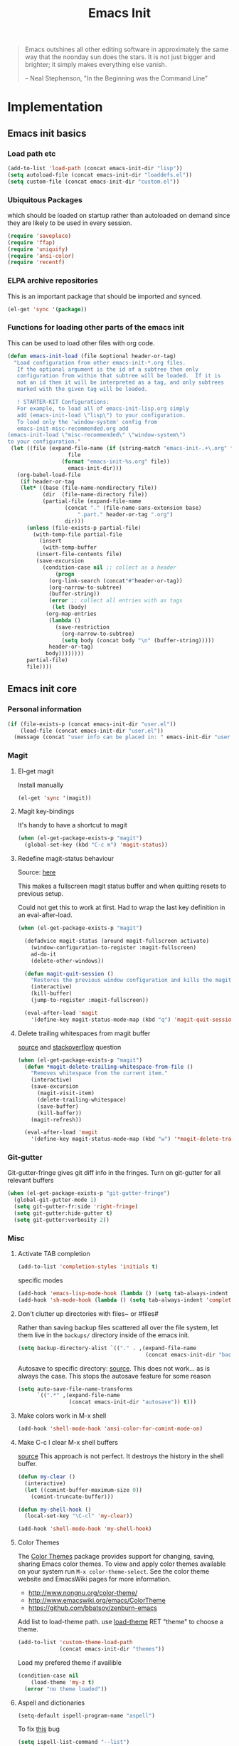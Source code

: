 #+TITLE: Emacs Init
#+OPTIONS: toc:2 num:nil ^:nil
#+STARTUP:  hideblocks

#+begin_quote
Emacs outshines all other editing software in approximately the same
way that the noonday sun does the stars. It is not just bigger and
brighter; it simply makes everything else vanish.

-- Neal Stephenson, "In the Beginning was the Command Line"
#+end_quote

* Implementation
:PROPERTIES:
:CUSTOM_ID: implementation
:END:
** Emacs init basics
*** Load path etc
#+name: emacs-init-load-paths
#+begin_src emacs-lisp
(add-to-list 'load-path (concat emacs-init-dir "lisp"))
(setq autoload-file (concat emacs-init-dir "loaddefs.el"))
(setq custom-file (concat emacs-init-dir "custom.el"))
#+end_src
*** Ubiquitous Packages
which should be loaded on startup rather than
autoloaded on demand since they are likely to be used in every
session.
#+name: emacs-init-load-on-startup
#+begin_src emacs-lisp
(require 'saveplace)
(require 'ffap)
(require 'uniquify)
(require 'ansi-color)
(require 'recentf)
#+end_src
*** ELPA archive repositories

This is an important package that should be imported and synced.
#+begin_src emacs-lisp :tangle yes
(el-get 'sync '(package))
#+end_src

*** Functions for loading other parts of the emacs init
This can be used to load other files with org code.

#+name: emacs-init-load
#+begin_src emacs-lisp
(defun emacs-init-load (file &optional header-or-tag)
  "Load configuration from other emacs-init-*.org files.
   If the optional argument is the id of a subtree then only
   configuration from within that subtree will be loaded.  If it is
   not an id then it will be interpreted as a tag, and only subtrees
   marked with the given tag will be loaded.

   ! STARTER-KIT Configurations:
   For example, to load all of emacs-init-lisp.org simply
   add (emacs-init-load \"lisp\") to your configuration.
   To load only the 'window-system' config from
   emacs-init-misc-recommended.org add
(emacs-init-load \"misc-recommended\" \"window-system\")
to your configuration."
 (let ((file (expand-file-name (if (string-match "emacs-init-.+\.org" file)
                   file
                 (format "emacs-init-%s.org" file))
                   emacs-init-dir)))
   (org-babel-load-file
    (if header-or-tag
    (let* ((base (file-name-nondirectory file))
           (dir  (file-name-directory file))
           (partial-file (expand-file-name
                  (concat "." (file-name-sans-extension base)
                      ".part." header-or-tag ".org")
                  dir)))
      (unless (file-exists-p partial-file)
        (with-temp-file partial-file
          (insert
           (with-temp-buffer
         (insert-file-contents file)
         (save-excursion
           (condition-case nil ;; collect as a header
               (progn
             (org-link-search (concat"#"header-or-tag))
             (org-narrow-to-subtree)
             (buffer-string))
             (error ;; collect all entries with as tags
              (let (body)
            (org-map-entries
             (lambda ()
               (save-restriction
                 (org-narrow-to-subtree)
                 (setq body (concat body "\n" (buffer-string)))))
             header-or-tag)
            body))))))))
      partial-file)
      file))))
#+end_src

** Emacs init core
:PROPERTIES:
:CUSTOM_ID: emacs-init-core
:END:

*** Personal information

#+begin_src emacs-lisp
(if (file-exists-p (concat emacs-init-dir "user.el"))
    (load-file (concat emacs-init-dir "user.el"))
  (message (concat "user info can be placed in: " emacs-init-dir "user.el")))
#+end_src

*** Magit
:PROPERTIES:
:CUSTOM_ID: magit
:END:
**** El-get magit
Install manually
#+begin_src emacs-lisp :tangle no
(el-get 'sync '(magit))
#+end_src

**** Magit key-bindings
It's handy to have a shortcut to magit
#+begin_src emacs-lisp
(when (el-get-package-exists-p "magit")
  (global-set-key (kbd "C-c m") 'magit-status))
#+end_src

**** Redefine magit-status behaviour
Source: [[http://whattheemacsd.com/setup-magit.el-01.html][here]]

This makes a fullscreen magit status buffer and when
quitting resets to previous setup.

Could not get this to work at first. Had to wrap the
last key definition in an eval-after-load.

#+begin_src emacs-lisp
(when (el-get-package-exists-p "magit")

  (defadvice magit-status (around magit-fullscreen activate)
    (window-configuration-to-register :magit-fullscreen)
    ad-do-it
    (delete-other-windows))

  (defun magit-quit-session ()
    "Restores the previous window configuration and kills the magit buffer"
    (interactive)
    (kill-buffer)
    (jump-to-register :magit-fullscreen))

  (eval-after-load 'magit
    '(define-key magit-status-mode-map (kbd "q") 'magit-quit-session)))
#+end_src

**** Delete trailing whitespaces from magit buffer
[[https://gist.github.com/vermiculus/8177389][source]] and [[https://stackoverflow.com/questions/20127377/how-can-i-remove-trailing-whitespace-from-a-hunk-in-magit][stackoverflow]] question

#+begin_src emacs-lisp
(when (el-get-package-exists-p "magit")
  (defun *magit-delete-trailing-whitespace-from-file ()
    "Removes whitespace from the current item."
    (interactive)
    (save-excursion
      (magit-visit-item)
      (delete-trailing-whitespace)
      (save-buffer)
      (kill-buffer))
    (magit-refresh))

  (eval-after-load 'magit
    '(define-key magit-status-mode-map (kbd "w") '*magit-delete-trailing-whitespace-from-file)))
#+end_src

*** Git-gutter
Git-gutter-fringe gives git diff info in the fringes.
Turn on git-gutter for all relevant buffers
#+begin_src emacs-lisp
(when (el-get-package-exists-p "git-gutter-fringe")
  (global-git-gutter-mode 1)
  (setq git-gutter-fr:side 'right-fringe)
  (setq git-gutter:hide-gutter t)
  (setq git-gutter:verbosity 2))
#+end_src

*** Misc
:PROPERTIES:
:CUSTOM_ID: misc
:END:
**** Activate TAB completion
#+begin_src emacs-lisp
(add-to-list 'completion-styles 'initials t)
#+end_src

specific modes
#+begin_src emacs-lisp
(add-hook 'emacs-lisp-mode-hook (lambda () (setq tab-always-indent 'complete)))
(add-hook 'sh-mode-hook (lambda () (setq tab-always-indent 'complete)))
#+end_src

**** Don't clutter up directories with files~ or #files#
Rather than saving backup files scattered all over the file system,
let them live in the =backups/= directory inside of the emacs init.
#+begin_src emacs-lisp
(setq backup-directory-alist `(("." . ,(expand-file-name
                                        (concat emacs-init-dir "backups")))))
#+end_src

Autosave to specific directory: [[http://emacsredux.com/blog/2013/05/09/keep-backup-and-auto-save-files-out-of-the-way/][source]]. This does not work... as
is always the case. This stops the autosave feature for some
reason
#+begin_src emacs-lisp :tangle no
(setq auto-save-file-name-transforms
      `((".*" ,(expand-file-name
                (concat emacs-init-dir "autosave")) t)))
#+end_src

**** Make colors work in M-x shell
#+begin_src emacs-lisp
(add-hook 'shell-mode-hook 'ansi-color-for-comint-mode-on)
#+end_src

**** Make C-c l clear M-x shell buffers
[[https://stackoverflow.com/questions/7733668/command-to-clear-shell-while-using-emacs-shell][source]]
This approach is not perfect. It destroys the history in the shell buffer.
#+begin_src emacs-lisp
(defun my-clear ()
  (interactive)
  (let ((comint-buffer-maximum-size 0))
    (comint-truncate-buffer)))
#+end_src

#+begin_src emacs-lisp
(defun my-shell-hook ()
  (local-set-key "\C-cl" 'my-clear))

(add-hook 'shell-mode-hook 'my-shell-hook)
#+end_src

**** Color Themes
:PROPERTIES:
:CUSTOM_ID: color-theme
:END:
The [[http://www.nongnu.org/color-theme/][Color Themes]] package provides support for changing, saving,
sharing Emacs color themes.  To view and apply color themes available
on your system run =M-x color-theme-select=.  See the color theme
website and EmacsWiki pages for more information.
- http://www.nongnu.org/color-theme/
- http://www.emacswiki.org/emacs/ColorTheme
- https://github.com/bbatsov/zenburn-emacs


Add list to load-theme path. use [[elisp:load-theme][load-theme]] RET "theme" to choose a theme.
#+begin_src emacs-lisp
(add-to-list 'custom-theme-load-path
             (concat emacs-init-dir "themes"))
#+end_src

Load my prefered theme if availible
#+begin_src emacs-lisp :tangle no
(condition-case nil
    (load-theme 'my-z t)
  (error "no theme loaded"))
#+end_src

**** Aspell and dictionaries
#+begin_src emacs-lisp
(setq-default ispell-program-name "aspell")
#+end_src

To fix [[http://www.emacswiki.org/emacs/FlySpell#toc8][this]] bug
#+begin_src emacs-lisp
(setq ispell-list-command "--list")
#+end_src

Set default ispell dict
#+begin_src emacs-lisp
(setq ispell-dictionary "english")
#+end_src

Extra arguments for aspell: [[https://raw.githubusercontent.com/emacsmirror/emacswiki.org/master/init-ispell.el][source]].
Why!!?
#+begin_src emacs-lisp :tangle no
(setq-default ispell-extra-args '("--reverse"))
#+end_src

Save to personal dictionary quietly
#+begin_src emacs-lisp
(setq ispell-silently-savep t)
#+end_src

**** Open my specific bashrc files in the right mode
#+begin_src emacs-lisp
(add-to-list 'auto-mode-alist '(".bashrc\\'" . shell-script-mode))
(add-to-list 'auto-mode-alist '(".bash_variables\\'" . shell-script-mode))
(add-to-list 'auto-mode-alist '(".bash_aliases\\'" . shell-script-mode))
#+end_src

**** Transparently open compressed files
#+begin_src emacs-lisp
(auto-compression-mode t)
#+end_src

**** Save a list of recent files visited.
#+begin_src emacs-lisp
(recentf-mode 1)
#+end_src
**** Save last place in visited files
#+begin_src emacs-lisp
(setq save-place-file (concat emacs-init-dir "saved-places"))
(setq-default save-place t)
#+end_src
**** Highlight matching parentheses when the point is on them.

#+name: emacs-init-match-parens
#+begin_src emacs-lisp
(show-paren-mode 1)
(set-face-background 'show-paren-match-face (face-background 'default))
(set-face-foreground 'show-paren-match-face "#def")
(set-face-attribute 'show-paren-match-face nil :weight 'extra-bold)
#+end_src

**** Alias for yes-no to y-n choice, init random seed.
#+begin_src emacs-lisp
(defalias 'yes-or-no-p 'y-or-n-p)
;; Seed the random-number generator
(random t)
#+end_src
**** Tramp mode defaults
#+begin_src emacs-lisp
(setq tramp-default-method "ssh")
#+end_src

#+begin_src emacs-lisp
(set-default 'tramp-default-proxies-alist (quote ((".*" "\\`root\\'" "/ssh:%h:"))))
#+end_src

**** Remove trailing whitespaces
:PROPERTIES:
:tangle:   no
:END:
This is utterly broken especially with python. Disabled for now

#+begin_src emacs-lisp
(add-hook 'before-save-hook 'whitespace-cleanup)
#+end_src

The below changes the behaviour of whitespace-cleanup to not
remove whitespaces on empty lines. Source [[http://stackoverflow.com/questions/1412913/show-trailing-whitespace-on-emacs-only-on-non-empty-lines][here]]
#+begin_src emacs-lisp
(setq whitespace-trailing-regexp "\\b.*?\\(\\(\t\\| \\|\xA0\\|\x8A0\\|\x920\\|\xE20\\|\xF20\\)+\\)$")
#+end_src

**** Set exec-path same as PATH in bash
Source: [[http://stackoverflow.com/questions/9663396/how-do-i-make-emacs-recognize-bash-environment-variables-for-compilation][stackoverflow]]

Using package is perhaps better, Install manually
#+begin_src emacs-lisp :tangle no
(el-get 'sync '(exec-path-from-shell))
#+end_src

#+begin_src emacs-lisp
(when (el-get-package-exists-p "exec-path-from-shell")
  (exec-path-from-shell-initialize))
#+end_src

**** Default to unified diffs
#+begin_src emacs-lisp
(setq diff-switches "-u")
#+end_src

**** Dired mode
When in dired mode 'a' will find alternative file/dir in the same
buffer.  source [[http://emacsblog.org/2007/02/25/quick-tip-reuse-dired-buffers/][here]]
#+begin_src emacs-lisp
(put 'dired-find-alternate-file 'disabled nil)
#+end_src

Activating dired-x and a [[http://www.masteringemacs.org/articles/2014/04/10/dired-shell-commands-find-xargs-replacement/][source]] with some more information
#+begin_src emacs-lisp
(add-hook 'dired-mode-hook
          (lambda ()
            (setq truncate-lines t)
            (setq dired-x-hands-off-my-keys nil) ;; Remap my keys so C-x C-f finds file at point
            (load "dired-x")))
#+end_src

Default [[http://ergoemacs.org/emacs/dired_sort.html][format]] of dired (=s= sorts the list based on date)
#+begin_src emacs-lisp
(setq dired-listing-switches "-al -h --group-directories-first --time-style long-iso")
#+end_src

[[http://oremacs.com/2015/01/04/dired-nohup/][Guess]] program by file extension
#+begin_src emacs-lisp
(setq dired-guess-shell-alist-user
      '(("\\.pdf\\'" "evince" "okular")
        ("\\.\\(?:cbr\\|cbz\\)\\'" "evince")
        ("\\.\\(?:djvu\\|eps\\)\\'" "evince")
        ("\\.\\(?:jpg\\|jpeg\\|png\\|gif\\|xpm\\)\\'" "eog")
        ("\\.\\(?:xcf\\)\\'" "gimp")
        ("\\.csv\\'" "libreoffice")
        ("\\.tex\\'" "pdflatex" "latex")
        ("\\.\\(?:mp4\\|mkv\\|avi\\|flv\\|ogv\\|rar\\)\\(?:\\.part\\)?\\'"
         "vlc")
        ("\\.\\(?:mp3\\|flac\\)\\'" "rhythmbox")
        ("\\.html?\\'" "chromium-browser" "firefox")
        ("\\.cue?\\'" "audacious")))
#+end_src

This is necessary here
#+begin_src emacs-lisp
(require 'dired-aux)
#+end_src

Define command for list of files
#+begin_src emacs-lisp
(defvar dired-filelist-cmd
  '(("vlc" "-L")))
#+end_src

#+begin_src emacs-lisp
(defun dired-start-process (cmd &optional file-list)
  (interactive
   (let ((files (dired-get-marked-files
                 t current-prefix-arg)))
     (list
      (dired-read-shell-command "& on %s: "
                                current-prefix-arg files)
      files)))
  (let (list-switch)
    (start-process
     cmd nil shell-file-name
     shell-command-switch
     (format
      "nohup 1>/dev/null 2>/dev/null %s \"%s\""
      (if (and (> (length file-list) 1)
               (setq list-switch
                     (cadr (assoc cmd dired-filelist-cmd))))
          (format "%s %s" cmd list-switch)
        cmd)
      (mapconcat #'expand-file-name file-list "\" \"")))))
#+end_src

Define a key-map for =dired-start-process=.
#+begin_src emacs-lisp
(define-key dired-mode-map "r" 'dired-start-process)
#+end_src


**** Enable the package window-margin
Window-margin sets a soft wrap on lines at the
fill-column width. This breaks truncate long line
behaviour for some reason after it is used. Heads up!
#+begin_src emacs-lisp
(when (el-get-package-exists-p "window-margin")
  (global-set-key [f9] 'window-margin-mode))
#+end_src

**** Hidepw-mode hides passwords between specified delimiters

Set delimiters
#+begin_src emacs-lisp
(when (el-get-package-exists-p "hidepw")
  (setq hidepw-pattern " -\\(.*\\)- "))
#+end_src

associate with relevant files
#+begin_src emacs-lisp
(when (el-get-package-exists-p "hidepw")
  (add-to-list 'auto-mode-alist
               '("\\.gpg\\'" . (lambda () (hidepw-mode)))))
#+end_src

**** kill client buffer with C-x k
[[http://www.emacswiki.org/emacs/EmacsClient#toc36][source]]
#+begin_src emacs-lisp
(add-hook 'server-switch-hook
          (lambda ()
            (when (current-local-map)
              (use-local-map (copy-keymap (current-local-map))))
            (when server-buffer-clients
              (local-set-key (kbd "C-x k") 'server-edit))))
#+end_src

**** Ibuffer settings
Ibuffer settings, source [[http://www.emacswiki.org/emacs/IbufferMode][here]]. Lots of interesting stuff in there.
#+begin_src emacs-lisp
(setq ibuffer-saved-filter-groups
      (quote (("default"
               ("org-mode" (mode . org-mode))
               ("MATLAB" (mode . matlab-mode))
               ("LaTeX" (or
                         (mode . latex-mode)
                         (mode . bibtex-mode)))
               ("planner" (or
                           (name . "^\\*Calendar\\*$")
                           (name . "^diary$")))
               ("emacs" (or
                         (name . "^\\*scratch\\*$")
                         (name . "^\\*ielm\\*$")
                         (name . "^\\*Completions\\*$")
                         (name . "^\\*Messages\\*$")))
               ("Magit" (name . "^\\*magit.*\\*$"))
               ("dired" (mode . dired-mode))
               ("gnus" (or
                        (mode . message-mode)
                        (mode . bbdb-mode)
                        (mode . mail-mode)
                        (mode . gnus-group-mode)
                        (mode . gnus-summary-mode)
                        (mode . gnus-article-mode)
                        (name . "^\\.bbdb$")
                        (name . "^\\.newsrc-dribble")))))))
#+end_src

Ibuffer mode hook
#+begin_src emacs-lisp
(add-hook 'ibuffer-mode-hook
          (lambda ()
            (ibuffer-switch-to-saved-filter-groups "default")))
#+end_src

*** LaTeX mode
:PROPERTIES:
:CUSTOM_ID: latex
:END:
**** Fly spell mode for latex mode
#+begin_src emacs-lisp
(add-hook 'LaTeX-mode-hook 'flyspell-mode)
(add-hook 'latex-mode-hook 'flyspell-mode)
#+end_src

Make sure spelling is handled nicely in latex mode.
#+begin_src emacs-lisp
(add-hook 'LaTeX-mode-hook (lambda () (setq ispell-parser 'tex)))
#+end_src

**** Some auctex specific settings.
:PROPERTIES:
:CUSTOM_ID: auctex
:END:
Install and sync auctex repository with el-get manually.
#+begin_src emacs-lisp :tangle no
(el-get 'sync '(auctex))
#+end_src

Make emacs aware of auctex.
Do not query for master file. This can be done with =C-c_=.
More information can be found [[https://www.gnu.org/software/auctex/manual/auctex/Multifile.html][here]].
#+begin_src emacs-lisp
(when (el-get-package-exists-p "auctex")
  (add-hook 'LaTeX-mode-hook 'LaTeX-math-mode)
  (add-to-list 'auto-mode-alist '("\\.tex$" . LaTeX-mode))
  (setq TeX-auto-save t)
  (setq TeX-parse-self t)
  (setq-default TeX-master t))
#+end_src

Hook for latex compilation with latexmk ([[https://stackoverflow.com/questions/2199678/how-to-call-latexmk-in-emacs-and-jump-to-next-error][source]])
#+begin_src emacs-lisp
(when (el-get-package-exists-p "auctex")
  (add-hook 'LaTeX-mode-hook
            (lambda ()
              (push
               '("latexmk" "latexmk -pdfdvi %s" TeX-run-TeX t t
                 :help "Run Latexmk on file")
               TeX-command-list))))
#+end_src

**** RefTeX
:PROPERTIES:
:CUSTOM_ID: reftex
:END:
Install and sync reftex repository with el-get manually.
#+begin_src emacs-lisp :tangle no
(el-get 'sync '(reftex))
#+end_src

Set path to default bibfile.
#+begin_src emacs-lisp
(when (el-get-package-exists-p "reftex")
  (setq reftex-default-bibliography '("./refs.bib" "./bibliography.bib" "~/research/bibliography.bib")))
#+end_src

Turn on reftex-mode in Auctex mode.
#+begin_src emacs-lisp
(when (el-get-package-exists-p "reftex")
  (setq reftex-plug-into-AUCTeX t)
  (add-hook 'LaTeX-mode-hook 'turn-on-reftex)
  (add-hook 'latex-mode-hook 'turn-on-reftex))
#+end_src

*** Python
:PROPERTIES:
:CUSTOM_ID: python
:END:
Support for the Python programming language.
**** Use Python's python-mode.el instead of Emacs' python.el
:PROPERTIES:
:CUSTOM_ID: python-mode
:END:
Install and sync python-mode repository with el-get manually
#+begin_src emacs-lisp :tangle no
(el-get 'sync '(python-mode))
#+end_src

If an =ipython= executable is on the path, then assume that
IPython is the preferred method for python evaluation.

[[http://www.emacswiki.org/emacs/PythonProgrammingInEmacs#toc5][variable source]]
#+begin_src emacs-lisp
(when (executable-find "ipython")
  (setq
   org-babel-python-mode 'python-mode
   python-shell-interpreter "ipython"
   python-shell-interpreter-args ""
   python-shell-prompt-regexp "In \\[[0-9]+\\]: "
   python-shell-prompt-output-regexp "Out\\[[0-9]+\\]: "
   python-shell-completion-setup-code "from IPython.core.completerlib import module_completion"
   python-shell-completion-module-string-code "';'.join(module_completion('''%s'''))\n"
   python-shell-completion-string-code "';'.join(get_ipython().Completer.all_completions('''%s'''))\n"
   py-shell-name "ipython"
   ;; py-shell-prompt-regexp "In \\[[0-9]+\\]: "
   ;; py-shell-prompt-output-regexp "Out\\[[0-9]+\\]: "
   ;; py-shell-completion-setup-code "from IPython.core.completerlib import module_completion"
   ;; python-shell-module-completion-string-code "';'.join(module_completion('''%s'''))\n"
   ))
#+end_src

Set default tabs width = 4 for python-mode
#+begin_src emacs-lisp
(setq python-indent-offset 4)
#+end_src

**** Enable jedi in python mode
#+begin_src emacs-lisp
(when (el-get-package-exists-p "jedi")
  (add-hook 'python-mode-hook 'jedi:setup))
#+end_src

**** Use Cython mode
:PROPERTIES:
:CUSTOM_ID: cython
:tangle:   no
:END:
Install and sync cython-mode repository with el-get manually.
#+begin_src emacs-lisp :tangle no
(el-get 'sync '(cython-mode))
#+end_src
Set cython-mode file associations
#+begin_src emacs-lisp
(when (el-get-package-exists-p "cython-mode")
  (add-to-list 'auto-mode-alist '("\\.pyx\\'" . cython-mode))
  (add-to-list 'auto-mode-alist '("\\.pxd\\'" . cython-mode))
  (add-to-list 'auto-mode-alist '("\\.pxi\\'" . cython-mode)))
#+end_src

**** Emacs ipython notebook
Enables completion in ein buffer. This gives a bit of unexpected
behaviour. No popup occure even though latest popup.el is
installed. [[https://github.com/jhamrick/emacs/blob/master/.emacs.d/settings/python-settings.el][source]]
#+begin_src emacs-lisp
(when (el-get-package-exists-p "ein")
  (setq ein:use-auto-complete t
        ein:complete-on-dot nil
        ein:query-timeout 1000))
#+end_src

Python console arguments
#+begin_src emacs-lisp
(setq ein:console-args '("--gui=wx" "--matplotlib=wx" "--colors=Linux"))
#+end_src

Shortcut function to load notebook
#+begin_src emacs-lisp
(defun load-ein ()
  (ein:notebooklist-load)
  (interactive)
  (ein:notebooklist-open))
#+end_src

*** Code-modes
:PROPERTIES:
:CUSTOM_ID: coding
:END:
**** cedet
I am not sure what this does except enabling cedet when coding,
whatever that means.

#+begin_src emacs-lisp
(require 'semantic/sb)
(global-ede-mode 1)
(semantic-mode 1)
#+end_src

**** gnuplot-mode
:PROPERTIES:
:CUSTOM_ID: gnuplot
:END:
Install and sync gnuplot-mode repository with el-get manually.
#+begin_src emacs-lisp :tangle no
(el-get 'sync '(gnuplot-mode))
#+end_src
Associate .gp files with gnuplot.
#+begin_src emacs-lisp
(setq auto-mode-alist
      (append '(("\\.gp$" . gnuplot-mode))
              '(("\\.gnuplot$" . gnuplot-mode))
              '(("\\.plt$" . gnuplot-mode))
              '(("\\.gnup$" . gnuplot-mode))
              '(("\\.pal$" . gnuplot-mode))
              '(("\\.plt$" . gnuplot-mode))
              auto-mode-alist))
#+end_src

**** MATLAB-mode
:PROPERTIES:
:CUSTOM_ID: matlab
:END:
DONE: Matlab-mode fails to install because of cedet for some
reason. Need to modify el-get recipe.

Install and sync matlab-mode repository with el-get manually
#+begin_src emacs-lisp :tangle no
(el-get 'sync '(matlab-mode))
#+end_src

The indent function -1 or nil will couse functions to not indent
#+begin_src emacs-lisp
(when (el-get-package-exists-p "matlab-mode")
  (add-to-list 'auto-mode-alist '("\\.m$" . matlab-mode))
  (setq matlab-indent-function nil)
  (setq matlab-shell-command "matlab"))
#+end_src

Make sure matlab does not auto wrap lines. It's really enoying and
it does not work! Do manually with 'M-q'
#+begin_src emacs-lisp
(when (el-get-package-exists-p "matlab-mode")
  (add-hook 'matlab-mode-hook '(lambda () (auto-fill-mode -1))))
#+end_src

**** Maxima-mode
:PROPERTIES:
:tangle:   no
:CUSTOM_ID: maxima
:END:
Install and sync init-maxima repository with el-get
manually. This is just a a set of variables.
#+begin_src emacs-lisp :tangle no
(el-get 'sync '(init-maxima))
#+end_src

Assosicate files with maxima mode.
#+begin_src emacs-lisp
(when (el-get-package-exists-p "init-maxima")
  (add-to-list 'auto-mode-alist '("\\.ma[cx]" . maxima-mode)))
#+end_src

**** R
Associate R scripts with the right mode
#+begin_src emacs-lisp
(when (el-get-package-exists-p "ess")
  (add-to-list 'auto-mode-alist '("\\.R" . R-mode)))
#+end_src

*** Org Mode <3
:PROPERTIES:
:tangle:   yes
:END:
Install and sync org-mode repository with el-get in =init.el=
**** El-getting org-mode
Install manually. This file will not load untill an el-get
org-mode package is installed.
**** Org-Mode File association
Both .org and .txt files should be associated with org-mode
#+begin_src emacs-lisp
(add-to-list 'auto-mode-alist '("\\.org$" . org-mode))
(add-to-list 'auto-mode-alist '("\\.txt$" . org-mode))
#+end_src

Make it so that org-mode opens external pdf files in evince: [[http://stackoverflow.com/questions/8834633/how-do-i-make-org-mode-open-pdf-files-in-evince][source]].
#+begin_src emacs-lisp
(eval-after-load "org"
  '(progn (setcdr (assoc "\\.pdf\\'" org-file-apps) "evince %s")))
#+end_src

**** Hide leading stars in structure outline
#+begin_src emacs-lisp
(setq org-hide-leading-stars t)
#+end_src

**** Org-mode Global Keybindings
:PROPERTIES:
:CUSTOM_ID: org-global-keybindings
:END:
Two global Emacs bindings for Org-mode

The [[http://orgmode.org/manual/Agenda-Views.html#Agenda-Views][Org-mode agenda]] is good to have close at hand
#+begin_src emacs-lisp
(define-key global-map "\C-ca" 'org-agenda)
#+end_src

Org-mode supports [[http://orgmode.org/manual/Hyperlinks.html#Hyperlinks][links]], this command allows you to store links
globally for later insertion into an Org-mode buffer.  See
[[http://orgmode.org/manual/Handling-links.html#Handling-links][Handling-links]] in the Org-mode manual.
#+begin_src emacs-lisp
(define-key global-map "\C-cl" 'org-store-link)
#+end_src

**** Indent org-mode correctly
[[https://stackoverflow.com/questions/1771981/how-to-keep-indentation-with-emacs-org-mode-visual-line-mode][source]]
#+begin_src emacs-lisp
(setq org-startup-indented t)
#+end_src

and with correct levels
#+begin_src emacs-lisp
(setq org-indent-indentation-per-level 1)
#+end_src

**** Local Org files
Set to the location of your Org files on your local system
#+begin_src emacs-lisp
(setq org-directory "~/notebook")
#+end_src

**** Org-Mode TODO
Org mode todo states and agenda mode navigation.
#+begin_src emacs-lisp
(eval-after-load "org"
  '(progn
     (define-prefix-command 'org-todo-state-map)
     (define-key org-mode-map "\C-cx" 'org-todo-state-map)
     (define-key org-todo-state-map "x"
       #'(lambda nil (interactive) (org-todo "CANCELLED")))
     (define-key org-todo-state-map "d"
       #'(lambda nil (interactive) (org-todo "DONE")))
     (define-key org-todo-state-map "f"
       #'(lambda nil (interactive) (org-todo "DEFERRED")))
     (define-key org-todo-state-map "s"
       #'(lambda nil (interactive) (org-todo "STARTED")))
     (define-key org-todo-state-map "w"
       #'(lambda nil (interactive) (org-todo "WAITING")))
     ;; reset keys to original functions
     (add-hook 'org-agenda-mode-hook
               (lambda ()
                 (define-key org-agenda-mode-map "\C-n" 'next-line)
                 (define-key org-agenda-keymap "\C-n" 'next-line)
                 (define-key org-agenda-mode-map "\C-p" 'previous-line)
                 (define-key org-agenda-keymap "\C-p" 'previous-line)))))
#+end_src

Org agenda layout
#+begin_src emacs-lisp
(setq org-agenda-files (list (expand-file-name "todo.org" org-directory)))
(setq org-agenda-ndays 7)
(setq org-agenda-show-all-dates t)
(setq org-agenda-skip-deadline-if-done t)
(setq org-agenda-skip-scheduled-if-done t)
(setq org-agenda-start-on-weekday nil)
(setq org-reverse-note-order t)
(setq org-fast-tag-selection-single-key (quote expert))
#+end_src

Custom commands for the agenda mode
#+begin_src emacs-lisp
(setq org-agenda-custom-commands
      (quote (("c" todo "DONE|DEFERRED|CANCELLED|STARTED" nil)
              ("w" todo "WAITING" nil)
              ("W" agenda "" ((org-agenda-ndays 21)))
              ("A" agenda ""
               ((org-agenda-skip-function
                 (lambda nil
                   (org-agenda-skip-entry-if (quote notregexp) "\\=.*\\[#A\\]")))
                (org-agenda-ndays 1)
                (org-agenda-overriding-header "Today's Priority #A tasks: ")))
              ("u" alltodo ""
               ((org-agenda-skip-function
                 (lambda nil
                   (org-agenda-skip-entry-if (quote scheduled) (quote deadline)
                                             (quote regexp) "\n]+>")))
                (org-agenda-overriding-header "Unscheduled TODO entries: "))))))
#+end_src

**** Org-Capture
Org-capture stores notes and todos with a simple key command.
#+begin_src emacs-lisp
(setq org-default-notes-file (list (expand-file-name "notes.org" org-directory)))
(define-key global-map "\C-cc" 'org-capture)
#+end_src

Capture to specified files
#+begin_src emacs-lisp
(setq org-capture-templates
      '(("t" "Todo" entry (file+headline (car org-agenda-files) "Tasks")
         "* TODO %?\n%i\n%a" :kill-buffer t)
        ("n" "Journal" entry (file+headline (car org-default-notes-file) "Unsorted")
         "* %?\n%U\n%a\n%i" :prepend t :kill-buffer t)
        ("r" "Research task" entry (file+headline "~/research/notes.org" "Tasks")
         "* TODO %?\n%i\n%a" :kill-buffer t)
        ("R" "Research note" entry (file+headline "~/research/notes.org" "Notes")
         "* %?\n%U\n%a\n%i" :prepend t :kill-buffer t)
        ("c" "Contacts" entry (file (expand-file-name "contacts.org" org-directory))
         "* %(org-contacts-template-name)\n:PROPERTIES:\n:EMAIL: %(org-contacts-template-email)\n:END:")))
#+end_src

**** Activate babel languages
:PROPERTIES:
:CUSTOM_ID: babel
:END:
This activates a number of widely used languages, you are
encouraged to activate more languages.  The customize interface
of =org-babel-load-languages= contains an up to date list of
the currently supported languages.
#+name:babel-lang
#+begin_src emacs-lisp
(org-babel-do-load-languages
 'org-babel-load-languages
 '((emacs-lisp . t)
   (sh . t)
   (matlab . t)
   (octave . t)
   (gnuplot . t)
   (python . t)
   (dot . t)
   (ditaa . t)
   (latex . t)
   (js . t)
   (R . t)
   (C . t)
   (css . t)
   (calc . t)
   (perl . t)
   ))
#+end_src

Adding unsecure evaluation of code-blocks
#+begin_src emacs-lisp
(setq org-confirm-babel-evaluate nil)
#+end_src

**** Org library of babel

Add the standard file to the library
#+begin_src emacs-lisp
(org-babel-lob-ingest (expand-file-name "org-mode/doc/library-of-babel.org" el-get-dir))
#+end_src

**** Code block fontification
:PROPERTIES:
:CUSTOM_ID: code-block-fontification
:END:
The following displays the contents of code blocks in Org-mode files
using the major-mode of the code.  It also changes the behavior of
=TAB= to as if it were used in the appropriate major mode.  This means
that reading and editing code from inside of your Org-mode files is
much more like reading and editing of code using its major mode.
#+begin_src emacs-lisp
(setq org-src-fontify-natively t)
(setq org-src-tab-acts-natively t)
(setq org-edit-src-content-indentation 0)
#+end_src

**** Org general export options
#+begin_src emacs-lisp
(setq org-export-with-sub-superscripts nil)
#+end_src

So that the export does not end up in the kill ring.
#+begin_src emacs-lisp
(setq org-export-copy-to-kill-ring nil)
#+end_src

**** Org-mode hooks
Make org understand latex syntax: [[http://stackoverflow.com/questions/11646880/flyspell-in-org-mode-recognize-latex-syntax-like-auctex][source]]
#+begin_src emacs-lisp
(add-hook 'org-mode-hook (lambda () (setq ispell-parser 'tex)))
#+end_src

#+begin_src emacs-lisp
(add-to-list 'ispell-skip-region-alist '("^#\\+begin_src/i" . "^#\\+end_src/i"))
#+end_src

**** Org LaTeX export types
Originally taken from Bruno Tavernier: [[http://thread.gmane.org/gmane.emacs.orgmode/31150/focus=31432][here]], but adapted to
use latexmk 4.20 or higher.
#+begin_src emacs-lisp
(defun my-auto-tex-cmd (must-be-here-for-hook-to-work)
  "When exporting from .org with latex, automatically run latexmk, latex, pdflatex, or xelatex as appropriate, using latexmk."
  (let (texcmd))
  (cond
   ( ;; tex -> dvi -> pdf
    (string-match "^#\\+LATEX_CMD: +mkpdfdvi" (buffer-string))
    (setq texcmd "latexmk -pdfdvi -quiet %f"))
   ( ;; pdflatex -> pdf
    (string-match "^#\\+LATEX_CMD: +pdflatex" (buffer-string))
    (setq texcmd "latexmk -pdf -quiet %f"))
   ( ;; bibtex -> dvi -> pdf
    (string-match "^#\\+LATEX_CMD: +mkbibtex" (buffer-string))
    (setq texcmd "latexmk -pdfdvi -bibtex -quiet %f"))
   ( ;; bibtex -> pdf
    (string-match "^#\\+LATEX_CMD: +pdfbibtex" (buffer-string))
    (setq texcmd "latexmk -pdf -bibtex -quiet %f"))
   ( ;; xelatex -> pdf
    (string-match "^#\\+LATEX_CMD: +xelatex" (buffer-string))
    (setq texcmd "latexmk -pdflatex=xelatex -pdf -quiet %f"))
   ( ;; default
    (string-match "" (buffer-string))
    (setq texcmd "latexmk -pdfdvi -quiet %f")))
  (setq org-latex-pdf-process (list texcmd)))

(add-hook 'org-export-before-parsing-hook 'my-auto-tex-cmd)
#+end_src

Make links work as labels in exports to latex
#+begin_src emacs-lisp
(setq org-export-latex-hyperref-format "\\ref{%s}")
#+end_src

**** Org LaTeX export with default packages
Resetting the org default exported latex packages list. It messes
with my latex. Storing an extra list for insertion if needed.
#+begin_src emacs-lisp :tangle yes
(setq org-latex-default-packages-bkup-alist
      org-latex-default-packages-alist)
(setq org-latex-default-packages-alist ())
#+end_src

Minimal default export package list. This is all that should
be needed.
#+begin_src emacs-lisp
(setq org-latex-default-packages-alist
      '(("AUTO" "inputenc" t)
        ("colorlinks=true"     "hyperref"  nil)
        (""     "amsmath"  nil)
        (""     "amssymb"  nil)))
#+end_src

**** Org LaTeX export with extra packages
:PROPERTIES:
:tangle:   no
:END:
Specify default packages to be included in every tex file, whether
pdflatex or xelatex. This is kept as an example. Some packages are
still included in the output.
#+begin_src emacs-lisp
(setq org-export-latex-packages-alist
      '(("" "graphicx" t)
        ("" "longtable" nil)
        ("" "float" nil)))
#+end_src

Define packages for each latex command. Using latexmk...
#+begin_src emacs-lisp
(defun my-auto-tex-parameters ()
  "Automatically select the tex packages to include."
  ;; default packages for ordinary latex or pdflatex export
  (setq org-export-latex-default-packages-alist
        '(("" "graphicx" t)
          ("" "longtable" nil)
          ("" "float" nil)
          ("AUTO" "inputenc" t)
          ("T1"   "fontenc"   t)
          (""     "fixltx2e"  t)
          (""     "hyperref"  nil)))

  ;; Packages to include when xelatex is used
  (if (string-match "LATEX_CMD: xelatex" (buffer-string))
      (setq org-export-latex-default-packages-alist
            '(("" "fontspec" t)
              ("" "xunicode" t)
              ("" "url" t)
              ("" "rotating" t)
              ("american" "babel" t)
              ("babel" "csquotes" t)
              ("" "soul" t)
              ("xetex" "hyperref" nil)
              )))

  (if (string-match "LATEX_CMD: xelatex" (buffer-string))
      (setq org-export-latex-classes
            (cons '("article"
                    "\\documentclass[11pt,article,oneside]{memoir}"
                    ("\\section{%s}" . "\\section*{%s}")
                    ("\\subsection{%s}" . "\\subsection*{%s}")
                    ("\\subsubsection{%s}" . "\\subsubsection*{%s}")
                    ("\\paragraph{%s}" . "\\paragraph*{%s}")
                    ("\\subparagraph{%s}" . "\\subparagraph*{%s}"))
                  org-export-latex-classes))))
(add-hook 'org-export-latex-after-initial-vars-hook 'my-auto-tex-parameters)
#+end_src

**** org-ref configuration
:PROPERTIES:
:CUSTOM_ID: org-ref
:END:
Deprecated source from previous setup: [[http://tincman.wordpress.com/2011/01/04/research-paper-management-with-emacs-org-mode-and-reftex/][here]]

I went for using [[https://github.com/jkitchin/jmax/blob/master/org-ref.org][org-ref]] to manage references and citations
in org-mode. Both a [[http://kitchingroup.cheme.cmu.edu/blog/][blog]] from the creator and a [[https://www.youtube.com/watch?v=JyvpSVl4_dg][video]] relates
to org-ref and can be useful.

Paths to files. This might be more general than reftex.
#+begin_src emacs-lisp
(setq org-link-abbrev-alist
      '(("bib" . "~/research/bibliography.bib::%s")
        ("notes" . "~/research/notes.org::#%s")
        ("papers" . "~/research/papers/%s.pdf")))
#+end_src

Org-ref variables
#+begin_src emacs-lisp
(when (el-get-package-exists-p "org-ref")
  (setq org-ref-bibliography-notes "~/research/notes.org"
        org-ref-default-bibliography '("~/research/bibliography.bib")
        org-ref-pdf-directory "~/research/papers/"))
#+end_src

Org-mode hook for tex-master
#+begin_src emacs-lisp
(add-hook 'org-mode-hook (setq TeX-master t))
#+end_src

**** Org reveal
[[https://github.com/hakimel/reveal.js][reveal.js]] is a presentation creation package that creates
HTML5 presentations from org-mode. It can be integrated in
org-mode export with [[https://github.com/yjwen/org-reveal][org-reveal]].

To setup and create presentations with org-mode see instructions [[http://blog.jr0cket.co.uk/2013/09/create-html5-presentations-emacs-revealjs.html][here]].

Set org-reveal-root path.
#+begin_src emacs-lisp
(when (el-get-package-exists-p "org-reveal")
  (setq org-reveal-root "http://cdn.jsdelivr.net/reveal.js/2.6.2/"))
#+end_src

**** Org in startup scratch
Make inital scratch buffer an org-mode buffer
#+begin_src emacs-lisp
(setq initial-major-mode 'org-mode)
#+end_src

Give it a little bit of emacs-lisp
#+begin_src emacs-lisp
(setq initial-scratch-message "\n#+begin_src emacs-lisp\n\n#+end_src\n\n")
#+end_src

**** Org protocal
http://oremacs.com/2015/01/07/org-protocol-1/
http://oremacs.com/2015/01/08/org-protocol-2/
**** MobileOrg
Mobile org push/pull directory
#+begin_src emacs-lisp
(setq org-mobile-directory "~/Dropbox/org" )
(setq org-mobile-inbox-for-pull (expand-file-name "from-mobile.org" org-directory))
#+end_src

#+begin_src emacs-lisp
(setq org-mobile-files (list
                        (expand-file-name "notes.org" org-directory)
                        (expand-file-name "todo.org" org-directory)))
#+end_src

This should only be added if =org-ref= exist
#+begin_src emacs-lisp
(when (el-get-package-exists-p "org-ref")
  (add-to-list 'org-mobile-files
               (expand-file-name org-ref-bibliography-notes)))
#+end_src


Pull at startup
#+begin_src emacs-lisp :tangle no
(add-hook 'after-init-hook 'org-mobile-pull)
#+end_src

Push at exit
#+begin_src emacs-lisp :tangle no
(add-hook 'kill-emacs-hook 'org-mobile-push)
#+end_src

*** Edit with emacs Chrome(ium)
"Edit with emacs" in any text area in the browser. Requires
edit-server.el. Just needs to start emacs first
with edit-server installed.
#+begin_src emacs-lisp
(when (el-get-package-exists-p "edit-server")
  (edit-server-start))
#+end_src

*** Yasnippet
:PROPERTIES:
:CUSTOM_ID: yasnippet
:END:
- [[http://code.google.com/p/yasnippet/][yasnippet]] is yet another snippet expansion system for Emacs. It is
  inspired by TextMate's templating syntax.
  - watch the [[http://www.youtube.com/watch?v=vOj7btx3ATg][video on YouTube]]
  - see the [[http://yasnippet.googlecode.com/svn/trunk/doc/index.html][intro and tutorial]]

Install yasnippet with el-get manually
#+begin_src emacs-lisp :tangle no
(el-get 'sync '(yasnippet))
#+end_src

Activate yasnippet everywhere
#+begin_src emacs-lisp :tangle yes
(when (el-get-package-exists-p "yasnippet")
  (yas-global-mode 1))
#+end_src

Above does not work for org-mode, therefore do it here.
#+begin_src emacs-lisp :tangle yes
(when (el-get-package-exists-p "yasnippet")
  (add-hook 'org-mode-hook
            '(lambda ()
               (yas-minor-mode))))
#+end_src

Remap =yas-expand= for relevant modes as it over shadows the
otherwise very nice autocompletion. [[https://capitaomorte.github.io/yasnippet/snippet-expansion.html#sec-1-1][source]]
#+begin_src emacs-lisp
(when (el-get-package-exists-p "yasnippet")
  (define-key yas-minor-mode-map (kbd "<tab>") nil)
  (define-key yas-minor-mode-map (kbd "TAB") nil)
  (define-key yas-minor-mode-map (kbd "C-TAB") 'yas-expand)
  (define-key yas-minor-mode-map (kbd "<C-tab>") 'yas-expand))
#+end_src

*** Emacs bindings
:PROPERTIES:
:CUSTOM_ID: emacs-bindings
:END:
Custom keybindings
**** Global visual line mode
Implemented in init.el
**** Align your code in a pretty way.
#+begin_src emacs-lisp
(global-set-key (kbd "C-x \\") 'align-regexp)
#+end_src

**** Whitespace cleanup
#+begin_src emacs-lisp
(global-set-key (kbd "C-c w") 'whitespace-cleanup)
#+end_src

**** Completion that uses many different methods to find options
#+begin_src emacs-lisp
(global-set-key (kbd "M-/") 'hippie-expand)
#+end_src

**** Font size
#+begin_src emacs-lisp
(define-key global-map (kbd "C-+") 'text-scale-increase)
(define-key global-map (kbd "C--") 'text-scale-decrease)
#+end_src

**** Use regexp searches by default
#+begin_src emacs-lisp
(global-set-key (kbd "C-s") 'isearch-forward-regexp)
(global-set-key (kbd "C-r") 'isearch-backward-regexp)
(global-set-key (kbd "C-M-s") 'isearch-forward)
(global-set-key (kbd "C-M-r") 'isearch-backward)
#+end_src

If =visual-regexp= or =visual-regexp-steroids= is installed, use those
#+begin_src emacs-lisp
(when (el-get-package-exists-p "visual-regexp")
  (global-set-key (kbd "C-c r") 'vr/replace)
  (global-set-key (kbd "M-%") 'vr/query-replace)
  (global-set-key (kbd "C-s") 'vr/isearch-forward)
  (global-set-key (kbd "C-r") 'vr/isearch-backward))
#+end_src

**** File finding
#+begin_src emacs-lisp
(global-set-key (kbd "C-x M-f") 'ido-find-file-other-window)
(global-set-key (kbd "C-x C-M-f") 'find-file-in-project)
(global-set-key (kbd "C-x C-p") 'find-file-at-point)
(global-set-key (kbd "C-c y") 'bury-buffer)
(global-set-key (kbd "C-c r") 'revert-buffer)
(global-set-key (kbd "M-`") 'file-cache-minibuffer-complete)
(global-set-key (kbd "C-x C-b") 'ibuffer)
#+end_src

**** Buffer cycling.
#+begin_src emacs-lisp
(global-set-key (kbd "C-<prior>") 'previous-buffer) ; Ctrl+PageDown
(global-set-key (kbd "C-<next>") 'next-buffer) ; Ctrl+PageUp
#+end_src

**** Help should search more than just commands
#+begin_src emacs-lisp
(global-set-key (kbd "C-h a") 'apropos)
#+end_src

**** Rgrep
Rgrep is infinitely useful in multi-file projects.
(see [[elisp:(describe-function 'rgrep)]])
#+begin_src emacs-lisp
(define-key global-map "\C-x\C-r" 'rgrep)
#+end_src

*** Custom functions
Self defined functionality
**** Emacs strip tease
source: [[http://bzg.fr/emacs-strip-tease.html][here]].

Hide the mode line in current buffer.
See [[http://bzg.fr/emacs-hide-mode-line.html][emacs-hide-mode-line]]
: M-x hidden-mode-line-mode
#+begin_src emacs-lisp
(defvar-local hidden-mode-line-mode nil)
(defvar-local hide-mode-line nil)

(define-minor-mode hidden-mode-line-mode
  "Minor mode to hide the mode-line in the current buffer."
  :init-value nil
  :global nil
  :variable hidden-mode-line-mode
  :group 'editing-basics
  (if hidden-mode-line-mode
      (setq hide-mode-line mode-line-format
            mode-line-format nil)
    (setq mode-line-format hide-mode-line
          hide-mode-line nil))
  (force-mode-line-update)
  ;; Apparently force-mode-line-update is not always enough to
  ;; redisplay the mode-line
  (redraw-display)
  (when (and (called-interactively-p 'interactive)
             hidden-mode-line-mode)
    (run-with-idle-timer
     0 nil 'message
     (concat "Hidden Mode Line Mode enabled.  "
             "Use M-x hidden-mode-line-mode to make the mode-line appear."))))
#+end_src

Activate hidden-mode-line-mode. Does not work on startup
#+begin_src emacs-lisp :tangle no
(hidden-mode-line-mode t)
#+end_src

Make the buffer center focused.
A small minor mode to use a big fringe (side bars).
#+begin_src emacs-lisp :tangle yes
(defvar bzg-big-fringe-mode nil)
(define-minor-mode bzg-big-fringe-mode
  "Minor mode to hide the mode-line in the current buffer."
  :init-value nil
  :global t
  :variable bzg-big-fringe-mode
  :group 'editing-basics
  (if (not bzg-big-fringe-mode)
      (set-fringe-style nil)
    (set-fringe-mode
     (/ (- (frame-pixel-width)
           (* 66 (frame-char-width)))
        2))))
#+end_src

Get rid of the indicators in the fringe:
#+begin_src emacs-lisp :tangle no
(mapcar (lambda(fb) (set-fringe-bitmap-face fb 'org-hide))
        fringe-bitmaps)
#+end_src

Set background colour for fringes.
#+begin_src emacs-lisp :tangle no
(custom-set-faces
 '(fringe ((t (:background "white")))))
#+end_src

Command to toggle the display of the mode-line as a header:
: M-x mode-line-in-header
#+begin_src emacs-lisp :tangle yes
(defvar-local header-line-format nil)
(defun mode-line-in-header ()
  (interactive)
  (if (not header-line-format)
      (setq header-line-format mode-line-format
            mode-line-format nil)
    (setq mode-line-format header-line-format
          header-line-format nil))
  (set-window-buffer nil (current-buffer)))
(global-set-key (kbd "C-s-SPC") 'mode-line-in-header)
#+end_src

*** Publish emacs init
Publishing require the htmlize package. Can be found in
emacs-goodies or as a standalone elisp file. I use el-get in
emacs-init-publish to make sure htmlize is installed and
initialized.

Evaluate this to publish this file to ./doc
#+begin_src emacs-lisp :tangle no
(emacs-init-load "emacs-init-publish.org")
#+end_src

* Load User/System Specific Files
:PROPERTIES:
:CUSTOM_ID: user-system-configs
:END:

You can keep system- or user-specific customizations here in either
raw emacs-lisp files or as embedded elisp in org-mode files (as done
in this document).

You can keep elisp source in the =src= directory. Packages loaded
from here will override those installed by ELPA. This is useful if
you want to track the development versions of a project, or if a
project is not in elpa.

After we've loaded all the Emacs Init defaults, lets load the User's
stuff.
#+begin_src emacs-lisp
(cl-flet ((sk-load (base)
                   (let* ((path          (expand-file-name base emacs-init-dir))
                          (literate      (concat path ".org"))
                          (encrypted-org (concat path ".org.gpg"))
                          (plain         (concat path ".el"))
                          (encrypted-el  (concat path ".el.gpg")))
                     (cond
                      ((file-exists-p encrypted-org) (org-babel-load-file encrypted-org))
                      ((file-exists-p encrypted-el)  (load encrypted-el))
                      ((file-exists-p literate)      (org-babel-load-file literate))
                      ((file-exists-p plain)         (load plain)))))
          (remove-extension (name)
                            (string-match "\\(.*?\\)\.\\(org\\(\\.el\\)?\\|el\\)\\(\\.gpg\\)?$" name)
                            (match-string 1 name)))
  (let ((elisp-dir (expand-file-name "src" emacs-init-dir))
        (user-dir (expand-file-name user-login-name emacs-init-dir)))
    ;; add the src directory to the load path
    (add-to-list 'load-path elisp-dir)
    ;; load specific files
    (when (file-exists-p elisp-dir)
      (let ((default-directory elisp-dir))
        (normal-top-level-add-subdirs-to-load-path)))
    ;; load system-specific config
    (sk-load system-name)
    ;; load user-specific config
    (sk-load user-login-name)
    ;; load any files in the user's directory
    (when (file-exists-p user-dir)
      (add-to-list 'load-path user-dir)
      (mapc #'sk-load
            (remove-duplicates
             (mapcar #'remove-extension
                     (directory-files user-dir t ".*\.\\(org\\|el\\)\\(\\.gpg\\)?$"))
             :test #'string=)))))
#+end_src

** Settings from M-x customize
#+begin_src emacs-lisp
(load custom-file 'noerror)
#+end_src

* Footnotes

[1] If you already have a directory at =~/.emacs.d= move it out of the
way and put this there instead.

[2] The emacs init uses [[http://orgmode.org/][Org Mode]] to load embedded elisp code directly
from literate Org-mode documents. Org is included with Emacs for
later version.
